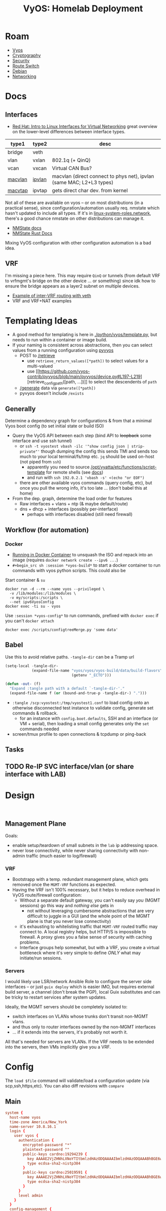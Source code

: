 :PROPERTIES:
:ID:       344b4933-204b-4beb-883e-d06675d17c7d
:END:
#+TITLE: VyOS: Homelab Deployment
#+CATEGORY: slips
#+TAGS:

* Roam
+ [[id:5aa36ac8-32b3-421f-afb1-5b6292b06915][Vyos]]
+ [[id:c2afa949-0d1c-4703-b69c-02ffa854d4f4][Cryptography]]
+ [[id:133c1418-9705-4528-8856-ccaea4a3d0ff][Security]]
+ [[id:e967c669-79e5-4a1a-828e-3b1dfbec1d19][Route Switch]]
+ [[id:23716a1b-7937-4cd1-923d-9adae1286601][Debian]]
+ [[id:ea11e6b1-6fb8-40e7-a40c-89e42697c9c4][Networking]]

* Docs

** Interfaces

+ [[https://developers.redhat.com/blog/2018/10/22/introduction-to-linux-interfaces-for-virtual-networking][Red Hat: Intro to Linux Interfaces for Virtual Networking]] great overview on
  the lower-level differences between interface types.

|---------+--------+----------------------------------------------------------------------|
| type1   | type2  | desc                                                                 |
|---------+--------+----------------------------------------------------------------------|
| bridge  | veth   |                                                                      |
| vlan    | vxlan  | 802.1q (+ QinQ)                                                      |
| vcan    | vxcan  | Virtual CAN Bus?                                                     |
| [[https://docs.rs/nmstate/latest/nmstate/struct.MacVlanInterface.html][macvlan]] | [[https://docs.rs/nmstate/latest/nmstate/struct.IpVlanInterface.html][ipvlan]] | macvlan (direct connect to phys net), ipvlan (same MAC; L2+L3 types) |
| [[https://docs.rs/nmstate/latest/nmstate/struct.MacVtapInterface.html][macvtap]] | ipvtap | gets direct char dev. from kernel                                    |
|---------+--------+----------------------------------------------------------------------|

Not all of these are available on vyos -- or on most distributions (in a
practical sense), since configuration/automation usually req. nmstate which
hasn't updated to include all types. If it's in [[https://galaxy.ansible.com/ui/standalone/roles/linux-system-roles/network/documentation/][linux-system-roles.network]],
there's a good chance nmstate on other distributions can manage it.

+ [[https://nmstate.io/][NMState docs]]
+ [[https://docs.rs/nmstate/latest/nmstate/index.html][NMState Rust Docs]]

Mixing VyOS configuration with other configuration automation is a bad idea.
** VRF

I'm missing a piece here. This may require =QinQ= or tunnels (from default VRF to
vrfmgmt's bridge on the other device ... or something) since idk how to ensure
the bridge appears as a layer2 subnet on multiple devices.

+ [[https://docs.vyos.io/en/latest/configuration/interfaces/virtual-ethernet.html#example][Example of inter-VRF routing with veth]]
+ VRF and VRF+NAT examples

* Templating Ideas

+ A good method for templating is here in [[https://github.com/vyos/vyos-1x/blob/bc6e337a13f3021ad39eb064e2452df7df77232f/python/vyos/template.py#L28-L39][./python/vyos/template.py]], but needs
  to run within a container or image build.
+ If your naming is consistent across abstractions, then you can select values
  from a running configuration using [[https://github.com/vyos-contrib/pyvyos/blob/main/pyvyos/device.py#L274-L284][pyvyos]]
  - POST to [[https://docs.vyos.io/en/latest/automation/vyos-api.html#retrieve][/retrieve]]
    - use =retrieve_return_values([*path])= to select values for a multi-valued
    - use [[https://github.com/vyos-contrib/pyvyos/blob/main/pyvyos/device.py#L197-L219][retrieve_config_path([path, ...])]] to select the descendents of =path=
  - [[https://docs.vyos.io/en/latest/automation/vyos-api.html#generate][/generate]] data via =generate([*path])=
  - pyvyos doesn't include =/exists=

** Generally

Determine a dependency graph for configurations & from that a minimal Vyos boot
config (to set initial state or build ISO)

+ Query the VyOS API between each step (bind API to +loopback+ some interface
  and use ssh tunnel)
  - or =ssh -t vyostest vbash -ilc '"show config json | strip-private"'= though
    dumping the config this sends TMI and sends too much to your local
    terminal/fs/tmp etc. =jq= should be used on-host (not piped from =ssh=)
    - apparently you need to source [[https://github.com/vyos/vyatta-cfg/blob/9217434e24d362da4165eafc95a41730e4c2e161/functions/wrapper/script-template#L21][/opt/vyatta/etc/functions/script-template]]
      for remote shells (see [[https://docs.vyos.io/en/latest/automation/command-scripting.html#run-commands-remotely][docs]])
    - and run with =ssh 192.0.2.1 'vbash -s' <(echo "or EOF")=
  - there are other available vyos commands (query config, etc), but once you
    pull the wrong info, it's too late ... (don't babel this at home)
+ From the dep. graph, determine the load order for features
  - Raw interfaces + vlans + ntp (& maybe default/route)
  - dns + dhcp + interfaces (possibly per-interface)
    - perhaps with interfaces disabled (still need firewall)

** Workflow (for automation)

*** Docker
+ [[https://docs.vyos.io/en/latest/installation/virtual/docker.html#deploy-container-from-iso][Running in Docker Container]] to unsquash the ISO and repack into an image
  (requires =docker network create --ipv6 ...=)
+ =#+begin_src sh :session *vyos-build*= to start a docker container to run
  commands with vyos python scripts. This could also be

#+begin_example org
Start container & =su=

#+begin_src shell :session *vyos-config*
docker run -d --rm --name vyos --privileged \
  -v /lib/modules:/lib/modules \
  -v my/scripts:/scripts \
  --net ipv6VyosConfig
docker exec -ti su - vyos
#+end_src

Use =:session *vyos-config*= to run commands, prefixed with =docker exec=
if you can't =docker attach=

#+begin_src shell :session *vyos-config*
docker exec /scripts/configtreeMerge.py 'some data'
#+end_src
#+end_example

** Babel

Use this to avoid relative paths. =-tangle-dir= can be a Tramp url

#+begin_src emacs-lisp
(setq-local -tangle-dir-
            (expand-file-name "vyos/vyos/vyos-build/data/build-flavors"
                              (getenv "_ECTO")))

(defun -out- (f)
  "Expand :tangle path with a default `-tangle-dir-'."
  (expand-file-name f (or (bound-and-true-p -tangle-dir-) ".")))
#+end_src

+ =:tangle /scp:vyostest:/tmp/vyostest1.conf= to load config onto an otherwise
  disconnected test instance to validate config, generate set commands &
  rollback.
  - for an instance with =config.boot.defaults=, SSH and an interface (or VM +
    serial), then loading a small config generates only the =set= commands needed
+ screen/tmux profile to open connections & tcpdump or ping-back
** Tasks

** TODO Re-IP SVC interface/vlan (or share interface with LAB)

* Design

#+begin_src shell

#+end_src

** Management Plane

Goals:

+ enable setup/teardown of small subnets in the =lab= ip addressing space.
+ never lose connectivity, while never sharing connectivity with non-admin
  traffic (much easier to log/firewall)

*** VRF

+ Bootstrapp with a temp. redundant management plane, which gets removed once
  the =MGMT-VRF= functions as expected.
+ Having the VRF isn't 100% necessary, but it helps to reduce overhead in VyOS
  route/firewall configuration:
  - Without a separate default gateway, you can't easily say /you/ (MGMT sessions)
    go this way and /nothing else/ gets in
    - not without leveraging cumbersome abstractions that are very difficult to
      juggle in a GUI (and the whole point of the MGMT plane is that you never
      lose connectivity)
  - it's exhausting to whitelisting traffic that =MGMT-VRF= routed traffic may
    connect to. A local registry helps, but HTTP/S is impossible to firewall. A
    proxy gives you a false sense of security with caching problems.
  - Interface groups help somewhat, but with a VRF, you create a virtual
    bottleneck where it's very simple to define /ONLY/ what may initiate/run
    sessions.

*** Servers

I would likely use LSR/network Ansible Role to configure the server side
interfaces -- or just =guix deploy= which is easier IMO, but requires external
build server, a channel (don't break the PGP), local Guix substitutes and can be
tricky to restart services after system updates.

Ideally, the MGMT servers should be completely isolated to:

+ switch interfaces on VLANs whose trunks don't transit non-MGMT vlans.
+ and thus only to router interfaces owned by the non-MGMT interfaces
+ ... if it extends into the servers, it's probably not worth it.

All that's needed for servers are VLANs. If the VRF needs to be extended into
the servers, then VMs implicitly give you a VRF.

* Config
:PROPERTIES:
:header-args:conf+: :comments none :noweb yes
:END:

The =load $file= command will validate/load a configuration update (via
scp,ssh,https,etc). You can also diff revisions with =compare=

** Main

#+begin_src conf :tangle (-out- "homelab.conf")
system {
  host-name vyos
  time-zone America/New_York
  name-server 10.8.16.1
  login {
    user vyos {
      authentication {
        encrypted-password "*"
        plaintext-password ""
        public-keys cardno:19294239 {
          key AAAAE2VjZHNhLXNoYTItbmlzdHAzODQAAAAIbmlzdHAzODQAAABhBGE6wqFapBOKBA2wCTB22nG+GANmh9JXNG54tBajKNu/Fh61ywzilEI6MYLpvolCuS0YWGAgv4h5MHzk45KnWXKJ1NSNTLJ4koa+NvAAHIVXKA19IZ+s6UyX7eyCWLx58w==
          type ecdsa-sha2-nistp384
        }
        public-keys cardno:25019591 {
          key AAAAE2VjZHNhLXNoYTItbmlzdHAzODQAAAAIbmlzdHAzODQAAABhBGE6wqFapBOKBA2wCTB22nG+GANmh9JXNG54tBajKNu/Fh61ywzilEI6MYLpvolCuS0YWGAgv4h5MHzk45KnWXKJ1NSNTLJ4koa+NvAAHIVXKA19IZ+s6UyX7eyCWLx58w==
          type ecdsa-sha2-nistp384
        }
      }
      level admin
    }
  }
  config-management {
    commit-revisions 100
  }
  console {
    device ttyS0 {
      speed 115200
    }
  }
  syslog {
    local {
      facility all {
        level info
      }
      facility local7 {
        level debug
      }
    }
  }
}

interfaces {
  # bridge br123 {
  #   address 12.34.56.78/24
  #   member interface eth11
  #   member interface eth12
  #   vrf blue
  # }

<<vyRawInterfaces>>
<<vyVrfInterfaces>>
  loopback lo { }
}

vrf {
<<vyVrfMgmt>>
}

protocols {
<<vyStatic>>
}

services {
<<vySsh>>
<<vyNtp>>
  dns {
  <<vyDnsFwd>>
  <<vyDnsRecords>>
  }
  dhcp-server {
<<vyDhcpLan>>
<<vyDhcpDev>>
<<vyDhcpSvc>>
# vyDhcp...
  }
}
#+end_src

** Interfaces

Raw Interfaces =vyRawInterfaces=

#+begin_src conf :noweb-ref vyRawInterfaces
  ethernet en0 {
    address 10.123.4.11/24
    description "WAN Interface"
    offload { gro gso sg tso }
  }
  ethernet eth0 {
    # address 10.123..11/24
    description "LAN Interface"
    offload { gro }
    vif 10 { address 10.123.10.11/24 }
    vif 10 { address 10.123.10.11/24 }
  }
  ethernet eth1 {
    # address 10.123..11/24
    description "DEV,SVC Interface"
    offload { gro }
    vif 110 { address 10.123.148.11/24 }
    # TODO: re-ip
    vif 210 { address 10.123.164.11/24 }
  }
  ethernet eth2 {
    # address 10.123..11/24
    description "LAB Interface"
    offload { gro }
    vif 220 { address 10.123.168.11/24 }
  }
  # TODO: restrict to VRF
  ethernet eth3 {
    # address 10.123..11/24
    description "MGMT,ADMIN Interface"
    offload { gro }
    vif 410 { address 10.123.192.11/24 }
    vif 420 { address 10.123.200.11/24 }
  }
#+end_src

** Routing

#+begin_src conf :noweb-ref vyStatic
  static {
    route 0.0.0.0/0 {
      interface en0 { }
    }
    route 10.123.10.0/24 {
      description "To LAN: v#10"
      interface eth0.10 { distance 20 }
      # next-hop 10.123.10.11 { distance 20 }
      # next-hop 10.123.10.11 { distance 20 interface eth0.10 }
    }
    # TODO: these are all directly connected
    route 10.123.148.0/24 {
      description "To DEV: v#110"
      interface eth1.110 { distance 20 }
    }
    route 10.123.164.0/24 {
      description "To SVC: v#210"
      interface eth1.210 { distance 20 }
    }
    route 10.123.168.0/24 {
      description "To LAB: v#220"
      interface eth2.220 { distance 20 }
    }
    route 10.123.192.0/24 {
      description "To MGMT: v#410"
      interface eth3.410 { distance 20 }
    }
    route 10.123.168.0/24 {
      description "To ADMIN: v#420"
      interface eth3.420 { distance 20 }
    }
  }
#+end_src

*** VRF

VRF Interfaces =vyVrfInterfaces=

#+begin_src conf :noweb-ref vyVrfInterfaces
  virtual-ethernet veth4mgmtif1 {
    address 10.123.224.1/28
    peer-name veth4mgmtgw
  }
  virtual-ethernet veth4mgmtgw1 {
    address 10.123.224.11/28
    peer-name veth4mgmtif
    vrf vrfmgmt
  }
#+end_src

VRF Management =vyVrfMgmt=

#+begin_src conf :noweb-ref vyVrfMgmt
  name mgmt {
    table 192
    protocols static route 10.123.224.1/24 interface veth4mgmtgw vrf mgmt
  }
#+end_src

There's only one instance of SSH. Setting a per-VRF SSH will cut allow
connection to persist, but any new connections will need routing to the VRF to
function. A tunnel/vpn may help. (I needed to check)

#+begin_src shell
set service ssh vrf $vrfName
#+end_src

** Vyos Core Services

To bootstrap layers 2, 3, and 4, just run core services on one/both routers.
Later, =CNAME= records and small config changes can point to external services

*** Layer 3

**** NTP

NTP =vyNtp=

#+begin_src conf :noweb-ref vyNtp
  ntp {
    server 3.us.pool.ntp.org { }
    server 2.us.pool.ntp.org { }
    server 1.us.pool.ntp.org { }
    server 0.us.pool.ntp.org { }
  }
#+end_src

**** SSH

SSH =vySsh=

#+begin_src conf :noweb-ref vySsh
  ssh {
    port 22
    # TODO: configure proxy-jump
    listen-address 10.123.10.11    # LAN (for now)
    listen-address 10.123.148.11   # DEV
    listen-address 10.123.164.11   # SVC
    # listen-address 10.123.168.11 # LAB
    listen-address 10.123.192.11   # MGMT
    # listen-address 10.123.200.11 # ADMIN
    disable-password-authentication
    disable-host-validation
    loglevel info
    ciphers chacha20-poly1305@openssh.com,aes256-gcm@openssh.com
    macs hmac-sha2-512-etm@openssh.com,hmac-sha2-256-etm@openssh.com
    key-exchange curve25519-sha256@libssh.org,diffie-hellman-group-exchange-sha256
    pubkey-accepted-algorithm ecdsa-sha2-nistp521-cert-v01@openssh.com,ecdsa-sha2-nistp384-cert-v01@openssh.com,ecdsa-sha2-nistp256-cert-v01@openssh.com,ssh-ed25519-cert-v01@openssh.com,ecdsa-sha2-nistp521,ecdsa-sha2-nistp384,ecdsa-sha2-nistp256,ssh-ed25519,sk-ecdsa-sha2-nistp256-cert-v01@openssh.com,sk-ecdsa-sha2-nistp256@openssh.com,rsa-sha2-512-cert-v01@openssh.com,rsa-sha2-256-cert-v01@openssh.com,rsa-sha2-512,rsa-sha2-256
  }
#+end_src

**** DHCP

LAN DHCP =vyDhcpLan=

#+begin_src conf :noweb-ref vyDhcpLan
    shared-network-name LAN {
      subnet 10.123.10.0/24 {
        option {
          default-router 10.123.10.11
          name-server 10.123.5.11
          name-server 10.123.5.12
        }
        range 0 {
          start 10.123.10.64
          stop 10.123.10.127
        }
        subnet-id 10
      }
    }
#+end_src

DEV DHCP =vyDhcpDev=

#+begin_src conf :noweb-ref vyDhcpDev
    shared-network-name DEV {
      subnet 10.123.148.0/24 {
        option {
          default-router 10.123.148.11
          name-server 10.123.148.11
          name-server 10.123.148.12
        }
        range 0 {
          start 10.123.148.64 # 64
          stop 10.123.148.127
        }
        subnet-id 110
      }
    }
#+end_src

SVC DHCP =vyDhcpSvc=

#+begin_src conf :noweb-ref vyDhcpSvc
    shared-network-name SVC {
      subnet 10.123.164.0/24 {
        option {
          default-router 10.123.164.11
          name-server 10.123.164.11
          name-server 10.123.164.12
        }
        range 0 {
          start 10.123.164.48 # 16
          stop 10.123.164.63
        }
        subnet-id 210
      }
    }
#+end_src

For now:

+ LAB :: No DHCP
+ MGMT :: No DHCP
+ ADMIN :: No DHCP

**** DNS

DNS Forwarding =vyDnsFwd=

#+begin_src conf :noweb-ref vyDnsFwd
  forwarding {
    system
    dhcp eth0

    # allow-from $dnsIp4space and $dnsIp6space
    # - at least include $dhcpNets
    allow-from 10.123.0.0/16

    # listen on interface
    #
    listen-address 10.123.5.11
    listen-address 10.123.148.11
    listen-address 10.123.10.11

    # source-address needs to cross firewalls (needed for most configs?)
    source-address 10.123.5.11

    # ignore-hosts-file # relevant for VRF (probably)
    cache-size 0 # default 10000
    timeout 3600 # default 3600
  }
#+end_src

DNS Records =vyDnsRecords=

#+begin_src conf :noweb-ref vyDnsRecords
  # TODO: more complex DHCP configuration with reservations
  authoritative-domain home.eg.tld {
    records {
      # aaaa vy1 { address ipv6 }
      # aaaa vy2 { address ipv6 }

      # =============================================
      # via.home.eg.tld
      # Route/Switch A Records

      # vy1
      a       vy1.via { address 10.123.5.11   }
      a   lan.vy1.via { address 10.123.10.11  }
      a   dev.vy1.via { address 10.123.148.11 }
      a   svc.vy1.via { address 10.123.164.11 }
      a   lab.vy1.via { address 10.123.168.11 }
      a  mgmt.vy1.via { address 10.123.192.11 }
      a admin.vy1.via { address 10.123.200.11 }

      a  util.vy1.via { address 10.123.180.11 }

      # vy1 mgmt veth
      a  mgmtif.vy1.via { address 10.123.224.1  }
      a  mgmtgw.vy1.via { address 10.123.224.11 }

      # vy2
      a       vy2.via { address 10.123.5.12   }
      a   lan.vy2.via { address 10.123.10.12  }
      a   dev.vy2.via { address 10.123.148.12 }
      a   svc.vy2.via { address 10.123.164.12 }
      a   lab.vy2.via { address 10.123.168.12 }
      a  mgmt.vy2.via { address 10.123.192.12 }
      a admin.vy2.via { address 10.123.200.12 }
      a  util.vy2.via { address 10.123.180.12 }

      # vy2 mgmt veth
      a  mgmtif.vy2.via { address 10.123.224.2  }
      a  mgmtgw.vy2.via { address 10.123.224.12 }

      # svc1
      a  svc.svc1.via { address 10.123.164.21 }
      a  lab.svc1.via { address 10.123.168.21 }
      a mgmt.svc1.via { address 10.123.192.31 }

      # svc2
      a  svc.svc2.via { address 10.123.164.22 }
      a  lab.svc2.via { address 10.123.168.22 }
      a mgmt.svc2.via { address 10.123.192.32 }

      # sw1/sw2
      a    mgmt.sw1.via { address 10.123.192.1 }
      a    mgmt.sw2.via { address 10.123.192.2 }

      # mgmt1
      a  mgmt.mgmt1.via { address 10.123.192.21 }
      a admin.mgmt1.via { address 10.123.200.31 }

      # mgmt2
      a  mgmt.mgmt2.via { address 10.123.192.22 }
      a admin.mgmt2.via { address 10.123.200.32 }

      # admin1/admin2
      a admin.admin1.via { address 10.123.200.21 }
      a admin.admin2.via { address 10.123.200.22 }

      # =============================================
      # Service A Records
    }
  }
#+end_src

+ admin1,admin2 :: doesn't listen on mgmt, internal routing via VRF only
+ mgmt1,mgmt2 :: fdsa...

**** tangle/noweb

+hmmm emacslisp or shell+ docker, python/http/jq and remote shell

#+begin_src shell :vars domain=eg.tld name=home type=cname args='()
d=$domain
n=$name
a=${args[@]}
keywords=
set service dns forwarding authoritative-domain \
    $d records $t $n target "${a[@]}"
#+end_src

* Addressing

More than half these addresses can be generated from the others

+ =10.subnet.x2.addr= is =10.subnet.x1.addr + 1=
  - e.g. vy2's address on most vlans is 12, vy1's is 11
+ =10.subnet.x1.upstream= is =10.subnet.x1.downstream - 10=
  - usually holds, but sometimes flips (WAN, switch).
    - doesn't work for multi-point.
  - e.g. =mgmt= interface on =svc2= server is =.32= but it connects to =mgmt1= and =mgmt2=
    interfaces on vlan (=.21= and =.22=, resp.)
    - likewise for =mgmt= servers' links to =adminN= interfaces on =admin= subnet.


** via.home.eg.tld

#+name: vyosViaAddrExample
|---------+------------------+---------------+------+-----+-------|
| net     | name             |           ip4 | cidr | ip6 | cidr6 |
|---------+------------------+---------------+------+-----+-------|
| dns     | dns.vy1.via      |   10.123.5.11 |   24 |     |       |
| lan     | lan.vy1.via      |  10.123.10.11 |   24 |     |       |
| dev     | dev.vy1.via      | 10.123.148.11 |   24 |     |       |
| svc     | svc.vy1.via      | 10.123.164.11 |   24 |     |       |
| lab     | lab.vy1.via      | 10.123.168.11 |   24 |     |       |
| util    | util.vy1.via     | 10.123.180.11 |   24 |     |       |
| mgmt    | mgmt.vy1.via     | 10.123.192.11 |   24 |     |       |
| admin   | admin.vy1.via    | 10.123.200.11 |   24 |     |       |
|---------+------------------+---------------+------+-----+-------|
| mgmtgw1 | mgmtif.vy1.via   |  10.123.224.1 |   28 |     |       |
| mgmtgw1 | mgmtgw.vy1.via   | 10.123.224.11 |   28 |     |       |
|---------+------------------+---------------+------+-----+-------|
| dns     | dns.vy2.via      |   10.123.5.12 |   24 |     |       |
| lan     | lan.vy2.via      |  10.123.10.12 |   24 |     |       |
| dev     | dev.vy2.via      | 10.123.148.12 |   24 |     |       |
| svc     | svc.vy2.via      | 10.123.164.12 |   24 |     |       |
| lab     | lab.vy2.via      | 10.123.168.12 |   24 |     |       |
| util    | util.vy2.via     | 10.123.180.12 |   24 |     |       |
| mgmt    | mgmt.vy2.via     | 10.123.192.12 |   24 |     |       |
| admin   | admin.vy2.via    | 10.123.200.12 |   24 |     |       |
|---------+------------------+---------------+------+-----+-------|
| mgmtgw2 | mgmtif.vy2.via   |  10.123.224.2 |   28 |     |       |
| mgmtgw2 | mgmtgw.vy2.via   | 10.123.224.12 |   28 |     |       |
|---------+------------------+---------------+------+-----+-------|
| svc     | svc.svc1.via     | 10.123.164.21 |   24 |     |       |
| lab     | lab.svc1.via     | 10.123.168.21 |   24 |     |       |
| mgmt    | mgmt.svc1.via    | 10.123.192.31 |   24 |     |       |
|---------+------------------+---------------+------+-----+-------|
| svc     | svc.svc2.via     | 10.123.164.22 |   24 |     |       |
| lab     | lab.svc2.via     | 10.123.168.22 |   24 |     |       |
| mgmt    | mgmt.svc2.via    | 10.123.192.32 |   24 |     |       |
|---------+------------------+---------------+------+-----+-------|
| mgmt    | mgmt.sw1.via     |  10.123.192.1 |   24 |     |       |
| mgmt    | mgmt.sw2.via     |  10.123.192.2 |   24 |     |       |
|---------+------------------+---------------+------+-----+-------|
| mgmt    | mgmt.mgmt1.via   | 10.123.192.21 |   24 |     |       |
| admin   | admin.mgmt1.via  | 10.123.200.31 |   24 |     |       |
|---------+------------------+---------------+------+-----+-------|
| mgmt    | mgmt.mgmt2.via   | 10.123.192.22 |   24 |     |       |
| admin   | admin.mgmt2.via  | 10.123.200.32 |   24 |     |       |
|---------+------------------+---------------+------+-----+-------|
| admin   | admin.admin1.via | 10.123.200.21 |   24 |     |       |
| admin   | admin.admin2.via | 10.123.200.22 |   24 |     |       |
|---------+------------------+---------------+------+-----+-------|

*** util.via.home.eg.tld

Hosting network-related utilities

*** Notes

These are the networking layer DNS addresses only. Any service endpoints would
have their own A/AAAA records (and probably CNAMEs for SOA).

+ The DNS names are exactly as complex as the dictionary needed to contain the
  datapoints. (The =A/AAAA= records form a hierarchy after all).
+ The interfaces (esp. on servers) can support multiple IP addresses, but these
  are the gateways to be used for routing.
+ For a small network, rigidly defined DNS/addressing removes dependence on DNS
  for firewall rules (which is overkill, so for critical services only). This
  relieves required cache/memory and reduces firewall decisions to what should
  be synchronous ip-masking.
+ I also don't like the dynamic nature of routing protocols, so decoupling
  routing interfaces from DHCP allows for an outline of the network to be
  sketched out. Then the more dynamic, service-reliant stuff can be brought in.
  - Ordinarily, this would be ridiculous, but with a management plane, it's
    really not that hard for a small, single-site network.
  - RIP is pointless, OSPF & OSPF3 are meant for tree-like networks (can't
    loop), potentially connected by WAN. BGP on internal networks is crazy. BGP
    makes sense when opening persistent tunnels to cloud networks.
  - The routing protocols are needed once your network structure is dynamic, but
    are a potential source of problems. These routes are also difficult to
    propagate into VM Hosts AFAIK.

#+name: i4
#+begin_src emacs-lisp :var tblAddr=vyosAddr host=dns.vy1.via
;; https://www.gnu.org/software/emacs/manual/html_node/elisp/Misc-Network.html
;; (format-network-address address &optional omit-port)
#+end_src

#+name: n4
#+begin_src emacs-lisp :var tblAddr=vyosAddr net=dns.vy1.via
;; (network-lookup-address-info name &optional family hints)
;; returns vector ([127 0 0 1 'port]) where 'port == 0

;; for ip4:
;; - reduce over cidr, masking bits in each octet until < 8 ... (nvm)
;; - construct 32b int as ((2**32 - 1) - (2**(32-mask) - 1))
;; for ip6, break into four 32b blocks
#+end_src

A little too intense maybe. The idea was to select from this table (or jq/yq),
then render with =<< i4(host=aaa.bbb.tl) >>= and similar quick templating (which
is still fairly rigid.
* Background

+ I migrated from PFSense to OPNSense for better automation. There wasn't a real
  API for PFSense at the time, though this may have changed (or still may change).
+ The Ansible module for PFSense basically reconfigures the XML (afaik), whereas
  the OPNSense option uses its HTTP API. That requires some certificate setup,
  which stalled me out.
+ VyOS almost doesn't need Ansible (but can), it can run also containers.
  - This, in combination with trusted (mostly on-box) networking alleviates /some/
    of the security concerns, generally but also with automation.
+ As a router, VyOS doesn't seem like a 1:1 replacement for Kubernetes -- it's
  not and it only overlaps with some of K8S. Sounds a bit WTF, but for a
  homelab, this checks a lot of boxes so you can have tight control over
  networking that then

** Pros/Cons

*** Over BSD

You get containers a bit more easily, though BSD afficionado's would claim you
don't need them.

+ You don't need to wait for plugins or worry about esoteric PHP
+ If it runs in a container, it extends your capablities, but with more typical
  automation/programming interfaces: shell (on Linux), packages, etc. So
  extending your prometheus/monitoring/etc should feel more familiar.

For some, like beginners & BSD experts, OPNSense/PFSense would be better here.

+ If you like the Cisco DSL and you don't like GUI tools, VyOS is way better.
+ If you want more automation (standup/teardown VLANs on router + switch + VMs
  without unplugging networking), VyOS is way better.

*** Containers, etc

Actually using containers on VyOS in production would require significant
evaluation.

+ Can you really trust the network isolation? Where would using =vrf= be
  warranted? What about inter-networking issues?
+ Orchestration would be difficult.
  - For backups, you need to manage labeling/permssions.
  - Migrating applications isn't necessarily more work (for simple
    applications)
+ You may need kernel customization ... in _some_ cases, though the
  more I learn, the more I'm thinking I wouldn't need as much. I haven't run
  into it yet, but expect to if:
  - I launch =podman= containers that need direct hardware access (or need to
    share it)
  - I run it on an ARM box (definitely need it here with u-boot as well)
  - I need to run =qemu= or =virtd= alongside the containers. The latter wouldn't
    work well, as it independently manages namespaces (and networks). But
    =qemu+kvm= may.
    - SystemD's virtual machines may be a better alternative here. They can boot
      at init and aren't orchestrated in the same way. Unclear how that systemd
      would mesh with vyos networking though.

* Graphics

** Addressing

VLANs, VRFs, Addressing

#+begin_src dot :file img/vyos/homelab.svg :cmdline "-Tsvg"
graph G {
    ranksep=equally
    compound=true;
    //    rankdir=LR;
    //    ranksep=
    //    rank=source;
    //    rank=sink
    node [style=filled,fillcolor=white,shape=rect];
    edge [color=gray64]

    // subgraph cluster_legend {
    //     e0[label="§ server"]
    //     e1[label="¶ Port"]
    //     e2[label="ß Bridge"]
    //     e3[label="# VLAN"]
    //     e4[label="® VRF"]
    // }
    subgraph cluster_NET_wan {
        label="WAN"; bgcolor=papayawhip; fillcolor=white;
        wan_uplink [label="123.45.67.100/30"]
        //-- cluster_vy1VRF_WAN
        //    vlan10_net -- cluster_vy1VRF_WAN
    }

    subgraph cluster_vyos1 {
        label="§vy1"

        // subgraph cluster_vy1VRF_WAN {
        //     label="~WAN"; bgcolor=papayawhip; fillcolor=white;
        // }

        subgraph cluster_vy1VRF_VRRP {
            edge [color=gray16]
            label="~VRRP:\n10.124.0/24"; bgcolor=gray64;
            vy1_vrrp[label="VRRP\n.111"]
        }

        subgraph cluster_vy1VRF {
            label="~"; bgcolor=palegreen1;
            fillcolor=mintcream;
            vy1_wan[label="WAN\n.101"]
            vy1_dns [label=".5.11\nDNS\n#5"]
            vy1_lan [label=".10.11\nLAN\n#10"]
            // vy1_home [label=".11.11\nHOME\n#10"]
            // vy1_wifi [label=".12.11\nWIFI\n#20"]
            vy1_dev [label=".148.11\nDEV\n#110"]
            vy1_svc [label=".164.11\nSVC\n#210"]
            vy1_lab [label=".168.11\nLAB\n#220"]
        }

        subgraph cluster_vy1VRF_MGMT {
            label="~MGMT"; bgcolor=thistle2;
            vy1_mgmt [label=".192.11\nMGMT\n#410"]
            vy1_admin [label=".200.11\nADMIN\n#420"]
        }

        subgraph cluster_vy1NET_pihole {
            // label="¢ \nvy1net_pihole"
            vy1_pihole [label="© pihole\n1.pihole."]
            vy1_pihole -- vy1_dns
        }

    }

    subgraph cluster_vyos2 {
        label="§vy2"

        // subgraph cluster_vy2VRF_WAN {
        //     label="~WAN"; bgcolor=papayawhip; fillcolor=white;
        // }

        subgraph cluster_vy2VRF_VRRP {
            label="~VRRP\n10.124.0/24"; bgcolor=gray64; fillcolor=gray48;
            vy2_vrrp[label="VRRP\n.222"]
        }

        subgraph cluster_vy2VRF {
            label="~"; bgcolor=palegreen1;
            vy2_wan[label="WAN\n.102"]
            vy2_dns [label=".5.11\nDNS\n#5"]
            vy2_lan [label=".10.12\nLAN\n#10"]
            // vy2_home [label=".11.12\nHOME\n#10"]
            // vy2_wifi [label=".12.12\nWIFI\n#20"]
            vy2_dev [label=".148.12\nDEV\n#110"]
            vy2_svc [label=".164.12\nSVC\n#210"]
            vy2_lab [label=".168.12\nLAB\n#220"]
        }

        subgraph cluster_vy2VRF_MGMT {
            label="~MGMT"; bgcolor=thistle2;
            vy2_mgmt [label=".192.12\nMGMT\n#410"]
            vy2_admin [label=".200.12\nADMIN\n#420"]
        }

        subgraph cluster_vy2NET_pihole {
            // label="¢ \nvy1net_pihole"
            vy2_pihole [label="© pihole\n2.pihole."]
            vy2_pihole -- vy2_dns
        }
    }

//    subgraph cluster_vlans {
        subgraph cluster_VLAN_5 {
            label="#5 DNS\n10.123.5.0/24"; bgcolor=lightsteelblue1;
            vlan5_net[label=".0"];
        }
        subgraph cluster_VLAN_10 {
            label="#10 LAN\n10.123.10.0/24"; bgcolor=lightsteelblue1;
            vlan10_net[label=".0"];
        }
        // subgraph cluster_VLAN_10 {
        //     label="#10\n10.123.11.0/24"; bgcolor=lightsteelblue1;
        //     vlan10_net[label=".0"];
        // }
        // subgraph cluster_VLAN_20 {
        //     label="#20\n10.123.12.0/24"; bgcolor=lightsteelblue1;
        //     vlan20_net[label=".0"];
        // }
        // 128+16+4
        subgraph cluster_VLAN_110 {
            label="#110 DEV\n10.123.168.0/24"; bgcolor=lightsteelblue1;
            vlan110_net[label=".0"];
        }
        // 128+32+4
        subgraph cluster_VLAN_210 {
            label="#210 SVC\n10.123.164.0/24"; bgcolor=lightsteelblue1;
            vlan210_net[label=".0"];
        }
        // 128+32+8
        subgraph cluster_VLAN_220 {
            label="#220 LAB\n10.123.168.0/24"; bgcolor=lightsteelblue1;
            vlan220_net[label=".0"];
        }
        subgraph cluster_VLAN_410 {
            label="#410 MGMT\n10.123.192.0/24"; bgcolor=lightsteelblue1;
            vlan410_net[label=".0"];
        }
        subgraph cluster_VLAN_420 {
            label="#420 ADMIN\n10.123.208.0/24"; bgcolor=lightsteelblue1;
            vlan420_net[label=".0"];
        }
   // }

    subgraph cluster_ddwrt {
        label="§ddwrt1"
        // \n(looks like mdns \nis not in the cards)"
        ddwrt_lan[label=".10.10\nHOME\n#10"]
        ddwrt_home[label=".11.10\nHOME\n#10"]
        ddwrt_wifi[label=".12.10\nWIFI\n#11"]
    }

    vy1_vrrp -- vy2_vrrp

    vlan10_net -- ddwrt_home
    vlan10_net -- ddwrt_wifi

    vlan5_net -- vy1_dns
    vlan10_net -- vy1_lan
    // vlan10_net -- vy1_home
    // vlan20_net -- vy1_wifi
    vlan110_net -- vy1_dev
    vlan210_net -- vy1_svc
    vlan220_net -- vy1_lab
    vlan410_net -- vy1_mgmt
    vlan420_net -- vy1_admin

    vlan5_net -- vy2_dns
    vlan10_net -- vy2_lan
    // vlan10_net -- vy2_home
    // vlan20_net -- vy2_wifi
    vlan110_net -- vy2_dev
    vlan210_net -- vy2_svc
    vlan220_net -- vy2_lab
    vlan410_net -- vy2_mgmt
    vlan420_net -- vy2_admin

    subgraph cluster_svc1 {
        label="§svc1";
        subgraph cluster_svc1VRF {
            label="~"; bgcolor=palegreen1;
            svc1_vif_svc [label=".164.21\nSVC\n#210"]
            svc1_vif_lab [label=".168.21\nLAB\n#220"]
            svc1_vif_vm1 [label="vm11"]
            svc1_vif_vm2 [label="vm12"]
        }
        subgraph cluster_svc1VRF_MGMT {
            label="~MGMT"; bgcolor=thistle2;
            svc1_vif_mgmt [label=".192.31\nSVC\n#410"]
        }
    }

    subgraph cluster_svc2 {
        label="§svc2"; // bgcolor=;
        subgraph cluster_svc2VRF {
            label="~"; bgcolor=palegreen1;
            svc2_vif_svc [label=".164.21\nSVC\n#210"]
            svc2_vif_lab [label=".168.21\nLAB\n#220"]
            svc2_vif_vm1 [label="vm21"]
            svc2_vif_vm2 [label="vm22"]
        }
        subgraph cluster_svc2VRF_MGMT {
            label="~MGMT"; bgcolor=thistle2;
            svc2_vif_mgmt [label=".192.32\nSVC\n#410"]
        }
    }

    vlan210_net -- svc1_vif_svc
    vlan210_net -- svc2_vif_svc
    vlan220_net -- svc1_vif_lab
    vlan220_net -- svc2_vif_lab

    // mgmt vlan
    vlan410_net -- svc1_vif_mgmt
    vlan410_net -- svc2_vif_mgmt

    subgraph cluster_mgmt1 {
        label="§mgmt1";
        subgraph cluster_mgmt1VRF {
        }
        subgraph cluster_mgmt1VRF_MGMT {
            label="vrf~MGMT"; bgcolor=thistle2;
            mgmt1_vif_mgmt [label=".192.21\nMGMT\n#410"]
            mgmt1_vif_admin [label=".200.31\nADMIN\n#420"]
        }
    }

    subgraph cluster_mgmt2 {
        label="§mgmt2";
        subgraph cluster_mgmt2VRF {
        }
        subgraph cluster_mgmt2VRF_MGMT {
            label="vrf~MGMT"; bgcolor=thistle2;
            mgmt2_vif_mgmt [label=".192.22\nMGMT\n#410"]
            mgmt2_vif_admin [label=".200.32\nADMIN\n#420"]
        }
    }

    vlan410_net -- mgmt1_vif_mgmt
    vlan410_net -- mgmt2_vif_mgmt
    vlan420_net -- mgmt1_vif_admin
    vlan420_net -- mgmt2_vif_admin

    subgraph cluster_admin1 {
        label="§admin1";
        subgraph cluster_admin1VRF_MGMT {
            label="vrf~MGMT"; bgcolor=thistle2;
            //admin1_vif_mgmt [label=".192.21\nMGMT\n#410"]
            admin1_vif_admin [label=".200.21\nADMIN\n#420"]
        }
    }

    vlan420_net -- admin1_vif_admin

    //    cluster_VLAN_10 -- cluster_vy1VRF

    wan_uplink -- vy1_wan // [ltail=cluster_NET_wan,lhead=cluster_vy1VRF]
    wan_uplink -- vy2_wan // [ltail=cluster_NET_wan,lhead=cluster_vy2VRF]
    // vy1 -- vy2 [label="3" lhead="cluster_vrrp"];

    legend[fontsize=24,shape=rectangle,label="§ server\n¶ Port\nß Bridge\n# VLAN\n® VRF\n© Container Net\n¢ Container "]

}
#+end_src

#+RESULTS:
[[file:img/vyos/homelab.svg]]


* Use Cases
*** Pentesting scenarios

If you're a hacker practicing in Linux networks, VyOS is way better.

The monitor command runs against =tcpdump= and =vyos= comes with screen.

+ Start a =screen/tmux= session that runs the appropriate =tcpdump= with =pcap=
  filters. Given a list of pcap filters, this can easily be autogenerated
  (using jinja + screen config, a superset of bash)
+ You can use the =script= CLI tooling (literally, script) to record screen
  sessions AFAIK (for bonus points on your hollywood hacker setup)

Setup/teardown networks & applications

+ Write scripts to setup/teardown network, assert services running.
+ Write scripts to setup/teardown subnets/vlans/containers/VMs. These would
  run =set/delete= commands, then you transactionally apply config with
  =commit=.
+ Assuming containers (and that managing artifacts like volumes isn't too much
 of an issue), then =compose.yml= describes the application state you want.
  - This isn't necessary, but is more of an outline (and data structure you can
    pull from along with =.env= files).
  - The vyos =container= cli gives you binding points for objects that mostly
    exist elsewhere (podman volumes; linux sysctl, caps; etc). In a lot of
    cases, these need to be created, but are only bound to the service
    instantation runtime.

+ Start the services/tunnels that correspond to the attacks you want to test.
  - An =nmap= config that runs at a particular point can

The automation can run from a management network, which doesn't leak into your
lab networks (both should be =vrf=).

+ These connections should be as isolated as possible, but your management plane
  may be separate other planes in your network -- plane being a planar subgraph.
  an [[https://en.wikipedia.org/wiki/Apex_graph][apex graph]] demonstrates this when an apex node has connectivity to a planar
  subgraph (here, the apex could either be a subnet/server). If it's for admin,
  the apex shouldn't permit inbound traffic. The edges that connect it to other
  nodes are traffic paths ... (it's really difficult to get these ideas to
  correspond 1:1)

Container subcommands

|---------------------+----------------------------------------------------------------------------|
| allow-host-networks | Allow sharing host networking with container                               |
| allow-host-pid      | Allow sharing host process namespace with container                        |
| arguments           | The command's arguments for this container                                 |
| capability          | Grant individual Linux capability to container instance                    |
| command             | Override the default CMD from the image                                    |
| cpu-quota           | This limits the number of CPU resources the container can use (default: 0) |
| description         | Description                                                                |
| device              | Add a host device to the container                                         |
| disable             | Disable instance                                                           |
| entrypoint          | Override the default ENTRYPOINT from the image                             |
| environment         | Add custom environment variables                                           |
| gid                 | Group ID this container will run as                                        |
| host-name           | Container host name                                                        |
| image               | Container image to use                                                     |
| label               | Add label variables                                                        |
| memory              | Memory (RAM) available to this container (default: 512)                    |
| name-server         | Domain Name Servers (DNS) addresses                                        |
| network             | Attach user defined network to container                                   |
| port                | Publish port to the container                                              |
| privileged          | Grant root capabilities to the container                                   |
| restart             | Restart options for container (default: on-failure)                        |
| shared-memory       | Shared memory available to this container (default: 64)                    |
| sysctl              | Configure namespaced kernel parameters of the container                    |
| tmpfs               | Mount a tmpfs filesystem into the container                                |
| uid                 | User ID this container will run as                                         |
| volume              | Mount a volume into the container                                          |
|---------------------+----------------------------------------------------------------------------|

Complex networks can be simulated with VRF + networks + routing protocols.

+ VPN tunnels can run between VRFs in vyos (in theory) and VRFs are mostly
  isolated.

I'm getting a bit ahead of myself, since there usually are better tools, but
they're usually far more expensive ... worse, they're more static.

+ usually, you'd prefer to run it in the cloud, since that's where your target
  will be running, but that's about as expensive as a small startup's cloud
  bill (for 100-10000+ users)
+ Or you'd have a more traditional cyberrange running on Openstack (looking at
  $25,000-$50,000 without considering the IT support)

The use-case I'd have in mind is for testing whether network-level problems
exist in some deeper network that you don't have access to (where
applications/services either modify the network infrastructure or at least run
on it)

+ Global configuration can prevent leakage of public IP traffic off the box(s)
+ Actually testing against scenarios larger than the box itself would be
  difficult (testing larger SaaS service integrations, testing K8S/Operator
  vulnerabilities, cloud platform-level problems)
+ but testing Application level vulnerabilities, even when there are concepts
  of "multi-site" deployments is much more practical

Here, you'd have a set of config scripts to run against a few boxes to
setup/teardown routing & VRFs. Then you setup containers. it would look like the
vyos smoketests. One of the more complicated aspects is getting data into the
applications, since many useful vectors are dependent on actual application
state (& subsequent config drift) created by users/admins.
